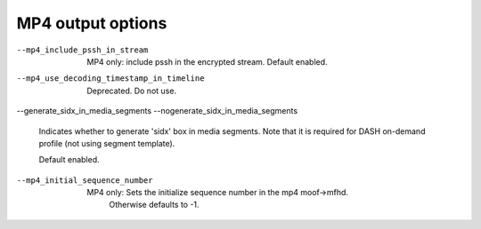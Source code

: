 MP4 output options
^^^^^^^^^^^^^^^^^^

--mp4_include_pssh_in_stream

    MP4 only: include pssh in the encrypted stream. Default enabled.

--mp4_use_decoding_timestamp_in_timeline

    Deprecated. Do not use.

--generate_sidx_in_media_segments
--nogenerate_sidx_in_media_segments

    Indicates whether to generate 'sidx' box in media segments. Note
    that it is required for DASH on-demand profile (not using segment
    template).

    Default enabled.

--mp4_initial_sequence_number

    MP4 only: Sets the initialize sequence number in the mp4 moof->mfhd.
              Otherwise defaults to -1.

